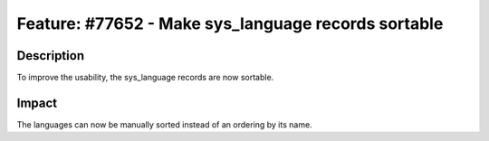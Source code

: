 ====================================================
Feature: #77652 - Make sys_language records sortable
====================================================

Description
===========

To improve the usability, the sys_language records are now sortable.


Impact
======

The languages can now be manually sorted instead of an ordering by its name.